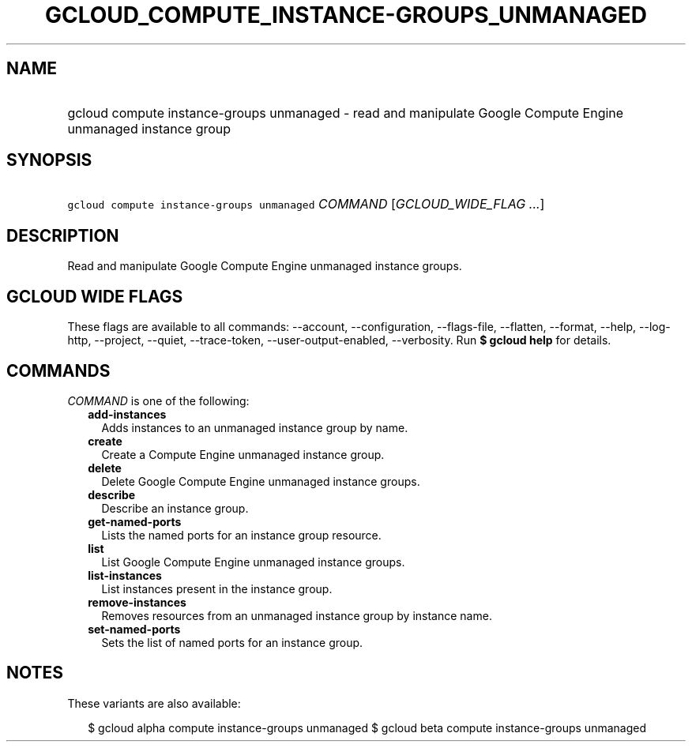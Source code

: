 
.TH "GCLOUD_COMPUTE_INSTANCE\-GROUPS_UNMANAGED" 1



.SH "NAME"
.HP
gcloud compute instance\-groups unmanaged \- read and manipulate Google Compute Engine unmanaged instance group



.SH "SYNOPSIS"
.HP
\f5gcloud compute instance\-groups unmanaged\fR \fICOMMAND\fR [\fIGCLOUD_WIDE_FLAG\ ...\fR]



.SH "DESCRIPTION"

Read and manipulate Google Compute Engine unmanaged instance groups.



.SH "GCLOUD WIDE FLAGS"

These flags are available to all commands: \-\-account, \-\-configuration,
\-\-flags\-file, \-\-flatten, \-\-format, \-\-help, \-\-log\-http, \-\-project,
\-\-quiet, \-\-trace\-token, \-\-user\-output\-enabled, \-\-verbosity. Run \fB$
gcloud help\fR for details.



.SH "COMMANDS"

\f5\fICOMMAND\fR\fR is one of the following:

.RS 2m
.TP 2m
\fBadd\-instances\fR
Adds instances to an unmanaged instance group by name.

.TP 2m
\fBcreate\fR
Create a Compute Engine unmanaged instance group.

.TP 2m
\fBdelete\fR
Delete Google Compute Engine unmanaged instance groups.

.TP 2m
\fBdescribe\fR
Describe an instance group.

.TP 2m
\fBget\-named\-ports\fR
Lists the named ports for an instance group resource.

.TP 2m
\fBlist\fR
List Google Compute Engine unmanaged instance groups.

.TP 2m
\fBlist\-instances\fR
List instances present in the instance group.

.TP 2m
\fBremove\-instances\fR
Removes resources from an unmanaged instance group by instance name.

.TP 2m
\fBset\-named\-ports\fR
Sets the list of named ports for an instance group.


.RE
.sp

.SH "NOTES"

These variants are also available:

.RS 2m
$ gcloud alpha compute instance\-groups unmanaged
$ gcloud beta compute instance\-groups unmanaged
.RE

